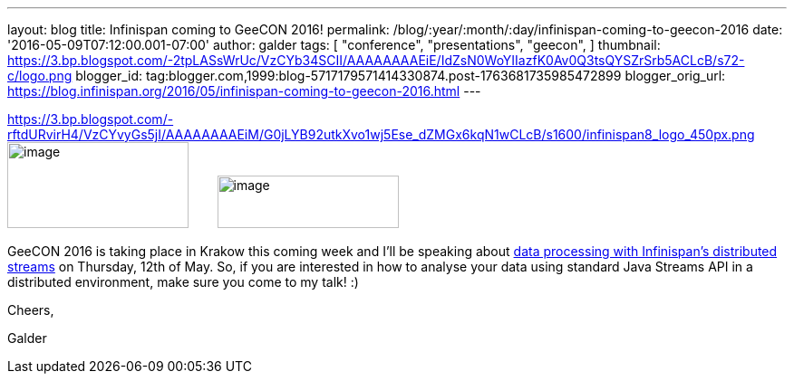 ---
layout: blog
title: Infinispan coming to GeeCON 2016!
permalink: /blog/:year/:month/:day/infinispan-coming-to-geecon-2016
date: '2016-05-09T07:12:00.001-07:00'
author: galder
tags: [ "conference",
"presentations",
"geecon",
]
thumbnail: https://3.bp.blogspot.com/-2tpLASsWrUc/VzCYb34SCII/AAAAAAAAEiE/IdZsN0WoYIIazfK0Av0Q3tsQYSZrSrb5ACLcB/s72-c/logo.png
blogger_id: tag:blogger.com,1999:blog-5717179571414330874.post-1763681735985472899
blogger_orig_url: https://blog.infinispan.org/2016/05/infinispan-coming-to-geecon-2016.html
---


https://3.bp.blogspot.com/-rftdURvirH4/VzCYvyGs5jI/AAAAAAAAEiM/G0jLYB92utkXvo1wj5Ese_dZMGx6kqN1wCLcB/s1600/infinispan8_logo_450px.png[] image:https://3.bp.blogspot.com/-2tpLASsWrUc/VzCYb34SCII/AAAAAAAAEiE/IdZsN0WoYIIazfK0Av0Q3tsQYSZrSrb5ACLcB/s200/logo.png[image,width=200,height=95] 
   
  image:https://3.bp.blogspot.com/-rftdURvirH4/VzCYvyGs5jI/AAAAAAAAEiM/G0jLYB92utkXvo1wj5Ese_dZMGx6kqN1wCLcB/s200/infinispan8_logo_450px.png[image,width=200,height=58]



GeeCON 2016 is taking place in Krakow this coming week and I'll be
speaking about http://2016.geecon.org/schedule-day2/[data processing
with Infinispan's distributed streams] on Thursday, 12th of May. So, if
you are interested in how to analyse your data using standard Java
Streams API in a distributed environment, make sure you come to my talk!
:)



Cheers,

Galder
